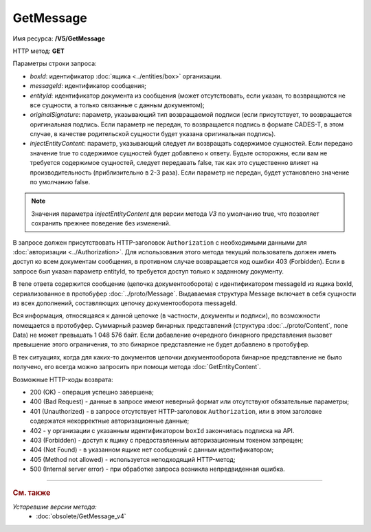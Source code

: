 GetMessage
==========

Имя ресурса: **/V5/GetMessage**

HTTP метод: **GET**

Параметры строки запроса:

-  *boxId*: идентификатор :doc:`ящика <../entities/box>` организации.

-  *messageId*: идентификатор сообщения;

-  *entityId*: идентификатор документа из сообщения (может отсутствовать, если указан, то возвращаются не все сущности, а только связанные с данным документом);

-  *originalSignature*: параметр, указывающий тип возвращаемой подписи (если присутствует, то возвращается оригинальная подпись. Если параметр не передан, то возвращается подпись в формате CADES-T, в этом случае, в качестве родительской сущности будет указана оригинальная подпись).

-  *injectEntityContent*: параметр, указывающий следует ли возвращать содержимое сущностей. Если передано значение true то содержимое сущностей будет добавлено к ответу. Будьте осторожны, если вам не требуется содержимое сущностей, следует передавать false, так как это существенно влияет на производительность (приблизительно в 2-3 раза). Если параметр не передан, будет установлено значение по умолчанию false.

.. note:: Значения параметра *injectEntityContent* для версии метода *V3* по умолчанию true, что позволяет сохранить прежнее поведение без изменений.

В запросе должен присутствовать HTTP-заголовок ``Authorization`` с необходимыми данными для :doc:`авторизации <../Authorization>`. Для использования этого метода текущий пользователь должен иметь доступ ко всем документам сообщения, в противном случае возвращается код ошибки 403 (Forbidden). Если в запросе был указан параметр entityId, то требуется доступ только к заданному документу.

В теле ответа содержится сообщение (цепочка документооборота) с идентификатором messageId из ящика boxId, сериализованное в протобуфер :doc:`../proto/Message`. Выдаваемая структура Message включает в себя сущности из всех дополнений, составляющих цепочку документооборота messageId.

Вся информация, относящаяся к данной цепочке (в частности, документы и подписи), по возможности помещается в протобуфер. Суммарный размер бинарных представлений (структура :doc:`../proto/Content`, поле Data) не может превышать 1 048 576 байт. Если добавление очередного бинарного представления вызовет превышение этого ограничения, то это бинарное представление не будет добавлено в протобуфер. 

В тех ситуациях, когда для каких-то документов цепочки документооборота бинарное представление не было получено, его всегда можно запросить при помощи метода :doc:`GetEntityContent`.

Возможные HTTP-коды возврата:

-  200 (OK) - операция успешно завершена;

-  400 (Bad Request) - данные в запросе имеют неверный формат или отсутствуют обязательные параметры;

-  401 (Unauthorized) - в запросе отсутствует HTTP-заголовок ``Authorization``, или в этом заголовке содержатся некорректные авторизационные данные;

- 402 - у организации с указанным идентификатором ``boxId`` закончилась подписка на API.
	
-  403 (Forbidden) - доступ к ящику с предоставленным авторизационным токеном запрещен;

-  404 (Not Found) - в указанном ящике нет сообщений с данным идентификатором;

-  405 (Method not allowed) - используется неподходящий HTTP-метод;

-  500 (Internal server error) - при обработке запроса возникла непредвиденная ошибка.


----

.. rubric:: См. также

*Устаревшие версии метода:*
	- :doc:`obsolete/GetMessage_v4`